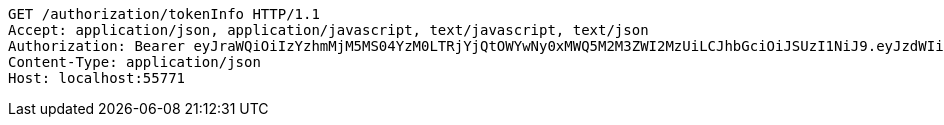 [source,http,options="nowrap"]
----
GET /authorization/tokenInfo HTTP/1.1
Accept: application/json, application/javascript, text/javascript, text/json
Authorization: Bearer eyJraWQiOiIzYzhmMjM5MS04YzM0LTRjYjQtOWYwNy0xMWQ5M2M3ZWI2MzUiLCJhbGciOiJSUzI1NiJ9.eyJzdWIiOiJzdWJqZWN0IiwibmJmIjoxNjY0NzI4MjMzLCJzdWJqZWN0Ijoic3ViamVjdCIsInBlcm1pc3Npb25zIjp7IkdFVCI6WyIvYXV0aG9yaXphdGlvbi90b2tlbkluZm8iXX0sInJvbGVzIjpbIlBVQkxJQyJdLCJpc3MiOiJsZXZlciIsImV4cCI6MTY2NDc3MTQzMywiaWF0IjoxNjY0NzI4MjMzLCJqdGkiOiJzdWJqZWN0IiwidXNlcm5hbWUiOiJhZG1pbiJ9.Behdg5e-qF7nL8kdoSiBOxwyN3aZEs3ZzRRE8Mhi7jY6pi8WuUYs_VR8CJs34lXVVkD5Slx80x2v-9rJEymO7sschauC-Z4u3fWo85dhwK1fopKD5qT3w9mJJnRUmvUSRSDrvYevt42sYgZd8m-fmh_jVyP402tw7YLHqu_XVN_6ILPMjRkL9XGfZzH2qsQeChQBc9GFauSHR4NkNUhSCVOF2jROGcsVQJu_bdlRTq3wzoos_LR1BfsNiF6Yw0N5XpKzhnHhR3s0CWutlfCRuZRineHel-xj313HaSJKwy57NNNJSmdknNCp9jPTLk1_lgY4yMQDip9xgpSyv8yvog
Content-Type: application/json
Host: localhost:55771

----
